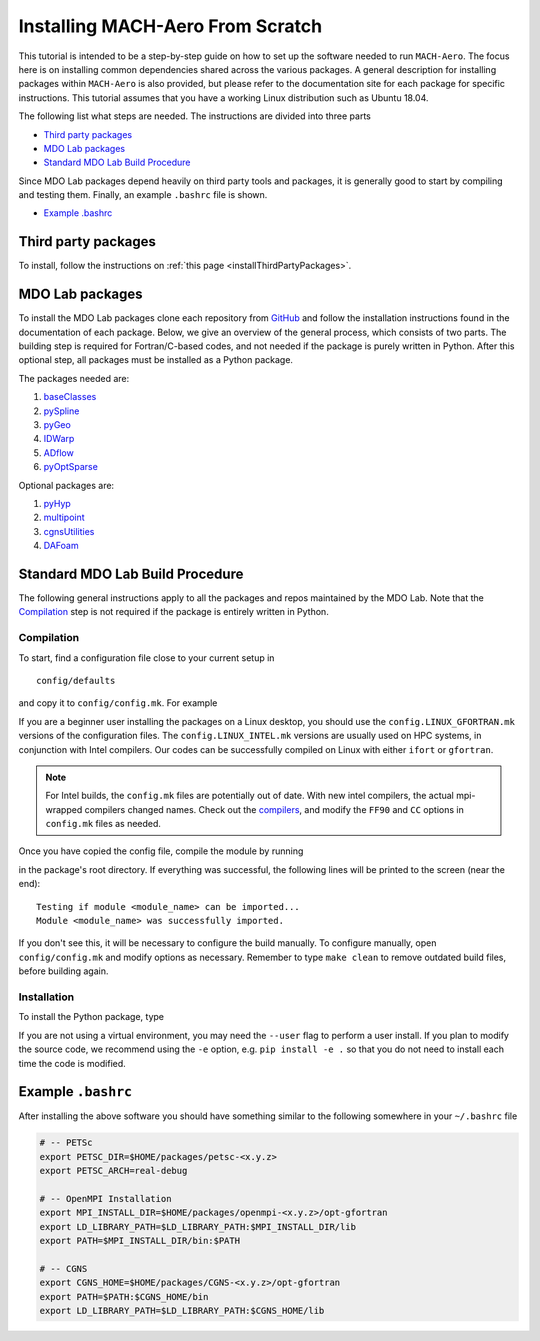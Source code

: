 .. Instructions on how to set up a computer from scratch and be able to 
   run the aero_runs/aero_opt/as_runs/as_opt

.. _installFromScratch:


Installing MACH-Aero From Scratch
=================================
This tutorial is intended to be a step-by-step guide on how to set up the software needed to run ``MACH-Aero``.
The focus here is on installing common dependencies shared across the various packages.
A general description for installing packages within ``MACH-Aero`` is also provided, but please refer to the documentation site for each package for specific instructions.
This tutorial assumes that you have a working Linux distribution such as Ubuntu 18.04.

The following list what steps are needed. The instructions are divided into three parts

- `Third party packages`_
- `MDO Lab packages`_
- `Standard MDO Lab Build Procedure`_

Since MDO Lab packages depend heavily on third party tools and packages, it is generally good to start by compiling and testing them. 
Finally, an example ``.bashrc`` file is shown.

- `Example .bashrc`_

Third party packages
--------------------
To install, follow the instructions on :ref:`this page <installThirdPartyPackages>`.

MDO Lab packages
----------------
To install the MDO Lab packages clone each repository from `GitHub <https://github.com/mdolab>`_ and follow the installation instructions found in the documentation of each package.
Below, we give an overview of the general process, which consists of two parts.
The building step is required for Fortran/C-based codes, and not needed if the package is purely written in Python.
After this optional step, all packages must be installed as a Python package.

The packages needed are:

#. `baseClasses <https://github.com/mdolab/baseclasses>`_
#. `pySpline <https://github.com/mdolab/pyspline>`_
#. `pyGeo <https://github.com/mdolab/pygeo>`_
#. `IDWarp <https://github.com/mdolab/idwarp>`_
#. `ADflow <https://github.com/mdolab/adflow>`_
#. `pyOptSparse <https://github.com/mdolab/pyoptsparse>`_

Optional packages are:

#. `pyHyp <https://github.com/mdolab/pyhyp>`_
#. `multipoint <https://github.com/mdolab/multipoint>`_
#. `cgnsUtilities <https://github.com/mdolab/cgnsutilities>`_ 
#. `DAFoam <https://github.com/mdolab/dafoam>`_

Standard MDO Lab Build Procedure
--------------------------------

The following general instructions apply to all the packages and repos maintained by the MDO Lab. Note that the `Compilation`_ step is not required if the package is entirely written in Python.

Compilation
~~~~~~~~~~~
To start, find a configuration file close to your current setup in

:: 

    config/defaults

and copy it to ``config/config.mk``. For example

.. prompt:: bash

    cp config/defaults/config.LINUX_GFORTRAN.mk config/config.mk

If you are a beginner user installing the packages on a Linux desktop, you should use the ``config.LINUX_GFORTRAN.mk`` versions of the configuration files.
The ``config.LINUX_INTEL.mk`` versions are usually used on HPC systems, in conjunction with Intel compilers.
Our codes can be successfully compiled on Linux with either ``ifort`` or ``gfortran``.

.. note::
   For Intel builds, the ``config.mk`` files are potentially out of date. 
   With new intel compilers, the actual mpi-wrapped compilers changed names. 
   Check out the compilers_, and modify the ``FF90`` and ``CC`` options in ``config.mk`` files as needed.

.. _compilers: https://software.intel.com/en-us/mpi-developer-reference-linux-compilation-commands

Once you have copied the config file, compile the module by running

.. prompt:: bash

    make

in the package's root directory.
If everything was successful, the following lines will be printed to the screen (near the end)::

   Testing if module <module_name> can be imported...
   Module <module_name> was successfully imported.

If you don't see this, it will be necessary to configure the build manually.
To configure manually, open ``config/config.mk`` and modify options as necessary.
Remember to type ``make clean`` to remove outdated build files, before building again.

Installation
~~~~~~~~~~~~
To install the Python package, type

.. prompt:: bash

   pip install .

If you are not using a virtual environment, you may need the ``--user`` flag to perform a user install.
If you plan to modify the source code, we recommend using the ``-e`` option, e.g. ``pip install -e .`` so that you do not need to install each time the code is modified.


Example ``.bashrc``
-------------------
After installing the above software you should have something similar to the following somewhere in your ``~/.bashrc`` file

.. code-block:: bash

    # -- PETSc
    export PETSC_DIR=$HOME/packages/petsc-<x.y.z>
    export PETSC_ARCH=real-debug

    # -- OpenMPI Installation
    export MPI_INSTALL_DIR=$HOME/packages/openmpi-<x.y.z>/opt-gfortran
    export LD_LIBRARY_PATH=$LD_LIBRARY_PATH:$MPI_INSTALL_DIR/lib
    export PATH=$MPI_INSTALL_DIR/bin:$PATH

    # -- CGNS
    export CGNS_HOME=$HOME/packages/CGNS-<x.y.z>/opt-gfortran
    export PATH=$PATH:$CGNS_HOME/bin
    export LD_LIBRARY_PATH=$LD_LIBRARY_PATH:$CGNS_HOME/lib
